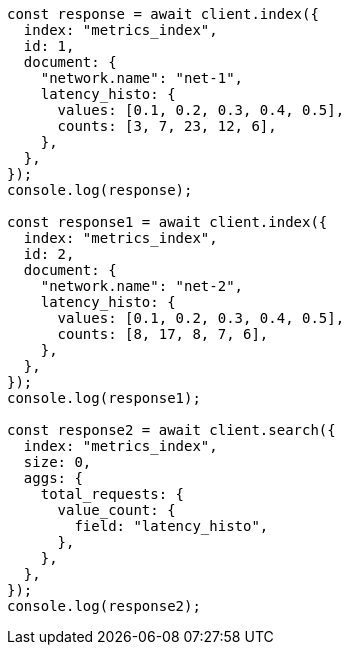 // This file is autogenerated, DO NOT EDIT
// Use `node scripts/generate-docs-examples.js` to generate the docs examples

[source, js]
----
const response = await client.index({
  index: "metrics_index",
  id: 1,
  document: {
    "network.name": "net-1",
    latency_histo: {
      values: [0.1, 0.2, 0.3, 0.4, 0.5],
      counts: [3, 7, 23, 12, 6],
    },
  },
});
console.log(response);

const response1 = await client.index({
  index: "metrics_index",
  id: 2,
  document: {
    "network.name": "net-2",
    latency_histo: {
      values: [0.1, 0.2, 0.3, 0.4, 0.5],
      counts: [8, 17, 8, 7, 6],
    },
  },
});
console.log(response1);

const response2 = await client.search({
  index: "metrics_index",
  size: 0,
  aggs: {
    total_requests: {
      value_count: {
        field: "latency_histo",
      },
    },
  },
});
console.log(response2);
----
